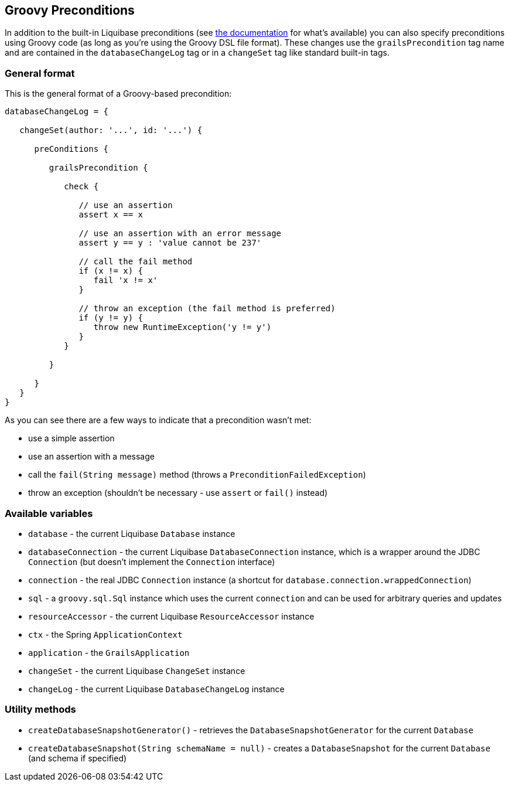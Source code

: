 == Groovy Preconditions

In addition to the built-in Liquibase preconditions (see http://www.liquibase.org/manual/preconditions[the documentation] for what's available) you can also specify preconditions using Groovy code (as long as you're using the Groovy DSL file format). These changes use the `grailsPrecondition` tag name and are contained in the `databaseChangeLog` tag or in a `changeSet` tag like standard built-in tags.

=== General format

This is the general format of a Groovy-based precondition:

[source,groovy]
----
databaseChangeLog = {

   changeSet(author: '...', id: '...') {

      preConditions {

         grailsPrecondition {

            check {

               // use an assertion
               assert x == x

               // use an assertion with an error message
               assert y == y : 'value cannot be 237'

               // call the fail method
               if (x != x) {
                  fail 'x != x'
               }

               // throw an exception (the fail method is preferred)
               if (y != y) {
                  throw new RuntimeException('y != y')
               }
            }

         }

      }
   }
}
----

As you can see there are a few ways to indicate that a precondition wasn't met:

* use a simple assertion
* use an assertion with a message
* call the `fail(String message)` method (throws a `PreconditionFailedException`)
* throw an exception (shouldn't be necessary - use `assert` or `fail()` instead)

=== Available variables

* `database` - the current Liquibase `Database` instance
* `databaseConnection` - the current Liquibase `DatabaseConnection` instance, which is a wrapper around the JDBC `Connection` (but doesn't implement the `Connection` interface)
* `connection` - the real JDBC `Connection` instance (a shortcut for `database.connection.wrappedConnection`)
* `sql` - a `groovy.sql.Sql` instance which uses the current `connection` and can be used for arbitrary queries and updates
* `resourceAccessor` - the current Liquibase `ResourceAccessor` instance
* `ctx` - the Spring `ApplicationContext`
* `application` - the `GrailsApplication`
* `changeSet` - the current Liquibase `ChangeSet` instance
* `changeLog` - the current Liquibase `DatabaseChangeLog` instance

=== Utility methods

* `createDatabaseSnapshotGenerator()` - retrieves the `DatabaseSnapshotGenerator` for the current `Database`
* `createDatabaseSnapshot(String schemaName = null)` - creates a `DatabaseSnapshot` for the current `Database` (and schema if specified)


